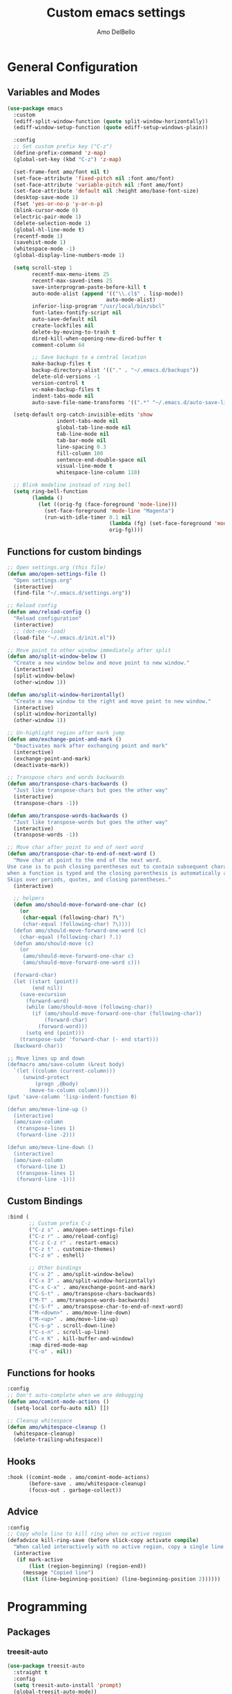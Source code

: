 #+title: Custom emacs settings
#+author: Amo DelBello
#+description: "NO! The beard stays. You go."
#+startup: content

* General Configuration
** Variables and Modes
#+begin_src emacs-lisp
  (use-package emacs
    :custom
    (ediff-split-window-function (quote split-window-horizontally))
    (ediff-window-setup-function (quote ediff-setup-windows-plain))

    :config
    ;; Set custom prefix key ("C-z")
    (define-prefix-command 'z-map)
    (global-set-key (kbd "C-z") 'z-map)

    (set-frame-font amo/font nil t)
    (set-face-attribute 'fixed-pitch nil :font amo/font)
    (set-face-attribute 'variable-pitch nil :font amo/font)
    (set-face-attribute 'default nil :height amo/base-font-size)
    (desktop-save-mode 1)
    (fset 'yes-or-no-p 'y-or-n-p)
    (blink-cursor-mode 0)
    (electric-pair-mode 1)
    (delete-selection-mode 1)
    (global-hl-line-mode t)
    (recentf-mode 1)
    (savehist-mode 1)
    (whitespace-mode -1)
    (global-display-line-numbers-mode 1)

    (setq scroll-step 1
          recentf-max-menu-items 25
          recentf-max-saved-items 25
          save-interprogram-paste-before-kill t
          auto-mode-alist (append '(("\\.cl$" . lisp-mode))
                                  auto-mode-alist)
          inferior-lisp-program "/usr/local/bin/sbcl"
          font-latex-fontify-script nil
          auto-save-default nil
          create-lockfiles nil
          delete-by-moving-to-trash t
          dired-kill-when-opening-new-dired-buffer t
          comment-column 64

          ;; Save backups to a central location
          make-backup-files t
          backup-directory-alist '(("." . "~/.emacs.d/backups"))
          delete-old-versions -1
          version-control t
          vc-make-backup-files t
          indent-tabs-mode nil
          auto-save-file-name-transforms '((".*" "~/.emacs.d/auto-save-list/" t)))

    (setq-default org-catch-invisible-edits 'show
                  indent-tabs-mode nil
                  global-tab-line-mode nil
                  tab-line-mode nil
                  tab-bar-mode nil
                  line-spacing 0.3
                  fill-column 100
                  sentence-end-double-space nil
                  visual-line-mode t
                  whitespace-line-column 110)

    ;; Blink modeline instead of ring bell
    (setq ring-bell-function
          (lambda ()
            (let ((orig-fg (face-foreground 'mode-line)))
              (set-face-foreground 'mode-line "Magenta")
              (run-with-idle-timer 0.1 nil
                                   (lambda (fg) (set-face-foreground 'mode-line fg))
                                   orig-fg))))
    #+end_src
** Functions for custom bindings
#+begin_src emacs-lisp
  ;; Open settings.org (this file)
  (defun amo/open-settings-file ()
    "Open settings.org"
    (interactive)
    (find-file "~/.emacs.d/settings.org"))

  ;; Reload config
  (defun amo/reload-config ()
    "Reload configuration"
    (interactive)
    ;; (dot-env-load)
    (load-file "~/.emacs.d/init.el"))

  ;; Move point to other window immediately after split
  (defun amo/split-window-below ()
    "Create a new window below and move point to new window."
    (interactive)
    (split-window-below)
    (other-window 1))

  (defun amo/split-window-horizontally()
    "Create a new window to the right and move point to new window."
    (interactive)
    (split-window-horizontally)
    (other-window 1))

  ;; Un-highlight region after mark jump
  (defun amo/exchange-point-and-mark ()
    "Deactivates mark after exchanging point and mark"
    (interactive)
    (exchange-point-and-mark)
    (deactivate-mark))

  ;; Transpose chars and words backwards
  (defun amo/transpose-chars-backwards ()
    "Just like transpose-chars but goes the other way"
    (interactive)
    (transpose-chars -1))

  (defun amo/transpose-words-backwards ()
    "Just like transpose-words but goes the other way"
    (interactive)
    (transpose-words -1))

  ;; Move char after point to end of next word
  (defun amo/transpose-char-to-end-of-next-word ()
    "Move char at point to the end of the next word.
  Use case is to push closing parentheses out to contain subsequent characters
  when a function is typed and the closing parenthesis is automatically added.
  Skips over periods, quotes, and closing parentheses."
    (interactive)

    ;; helpers
    (defun amo/should-move-forward-one-char (c)
      (or
       (char-equal (following-char) ?\")
       (char-equal (following-char) ?\))))
    (defun amo/should-move-forward-one-word (c)
      (char-equal (following-char) ?.))
    (defun amo/should-move (c)
      (or
       (amo/should-move-forward-one-char c)
       (amo/should-move-forward-one-word c)))

    (forward-char)
    (let ((start (point))
          (end nil))
      (save-excursion
        (forward-word)
        (while (amo/should-move (following-char))
          (if (amo/should-move-forward-one-char (following-char))
              (forward-char)
            (forward-word)))
        (setq end (point)))
      (transpose-subr 'forward-char (- end start)))
    (backward-char))

  ;; Move lines up and down
  (defmacro amo/save-column (&rest body)
    `(let ((column (current-column)))
       (unwind-protect
           (progn ,@body)
         (move-to-column column))))
  (put 'save-column 'lisp-indent-function 0)

  (defun amo/move-line-up ()
    (interactive)
    (amo/save-column
     (transpose-lines 1)
     (forward-line -2)))

  (defun amo/move-line-down ()
    (interactive)
    (amo/save-column
     (forward-line 1)
     (transpose-lines 1)
     (forward-line -1)))

#+end_src

** Custom Bindings
#+begin_src emacs-lisp
  :bind (
         ;; Custom prefix C-z
         ("C-z s" . amo/open-settings-file)
         ("C-z r" . amo/reload-config)
         ("C-z C-z r" . restart-emacs)
         ("C-z t" . customize-themes)
         ("C-z e" . eshell)

         ;; Other bindings
         ("C-x 2" . amo/split-window-below)
         ("C-x 3" . amo/split-window-horizontally)
         ("C-x C-x" . amo/exchange-point-and-mark)
         ("C-S-t" . amo/transpose-chars-backwards)
         ("M-T" . amo/transpose-words-backwards)
         ("C-S-f" . amo/transpose-char-to-end-of-next-word)
         ("M-<down>" . amo/move-line-down)
         ("M-<up>" . amo/move-line-up)
         ("C-s-p" . scroll-down-line)
         ("C-s-n" . scroll-up-line)
         ("C-x K" . kill-buffer-and-window)
         :map dired-mode-map
         ("C-o" . nil))
#+end_src

** Functions for hooks
#+begin_src emacs-lisp
  :config
  ;; Don't auto-complete when we are debugging
  (defun amo/comint-mode-actions ()
    (setq-local corfu-auto nil) [])

  ;; Cleanup whitespace
  (defun amo/whitespace-cleanup ()
    (whitespace-cleanup)
    (delete-trailing-whitespace))
  #+end_src

** Hooks
#+begin_src emacs-lisp
  :hook ((comint-mode . amo/comint-mode-actions)
         (before-save . amo/whitespace-cleanup)
         (focus-out . garbage-collect))
  #+end_src

** Advice
#+begin_src emacs-lisp
  :config
  ;; Copy whole line to kill ring when no active region
  (defadvice kill-ring-save (before slick-copy activate compile)
    "When called interactively with no active region, copy a single line instead."
    (interactive
     (if mark-active
         (list (region-beginning) (region-end))
       (message "Copied line")
       (list (line-beginning-position) (line-beginning-position 2))))))
#+end_src

* Programming
** Packages
*** treesit-auto
:PROPERTIES:
:REPO:     https://github.com/renzmann/treesit-auto
:DESCRIPTION: Automatic installation, usage, and fallback for tree-sitter major modes in Emacs 29
:END:
#+begin_src emacs-lisp
  (use-package treesit-auto
    :straight t
    :config
    (setq treesit-auto-install 'prompt)
    (global-treesit-auto-mode))
#+end_src
*** Eglot
:PROPERTIES:
:REPO:     https://github.com/joaotavora/eglot
:DESCRIPTION: A client for Language Server Protocol servers
:END:
#+begin_src emacs-lisp
  (defun amo/eglot-format-on-save ()
    (when (bound-and-true-p eglot--managed-mode)
      (eglot-format)))

  (use-package eglot
    :straight t
    :defer t
    :hook ((after-save . amo/eglot-format-on-save)
           (python-ts-mode . eglot-ensure)
           (bash-ts-mode . eglot-ensure)
           (go-ts-mode . eglot-ensure))
    :bind (:map eglot-mode-map
                ("<C-return>" . xref-find-references)
                ("C-c e f n" . flymake-goto-next-error)
                ("C-c e f p" . flymake-goto-prev-error)
                ("C-c e r" . eglot-rename)
                ("C-c e w r" . eglot-reconnect)))
#+end_src

*** RealGUD
:PROPERTIES:
:REPO:     https://github.com/realgud/realgud
:DESCRIPTION: The Grand "Cathedral" Debugger rewrite
:END:
#+begin_src emacs-lisp
  (use-package realgud
    :straight t)
#+end_src
** Languages
*** Python
**** interpreter
#+begin_src emacs-lisp
  (when (executable-find "ipython")
    (setq python-shell-interpreter "ipython"))
#+end_src

**** conda
:PROPERTIES:
:REPO:     https://github.com/necaris/conda.el
:DESCRIPTION: Emacs helper library (and minor mode) to work with conda environments
:END:
#+begin_src emacs-lisp
  (use-package conda
    :straight t
    :init
    (setq conda-anaconda-home (expand-file-name "~/opt/miniconda3")
          conda-env-home-directory (expand-file-name "~/opt/miniconda3")
          conda-env-autoactivate-mode t)

    (add-hook 'find-file-hook (lambda () (when (bound-and-true-p conda-project-env-path)
                                           (conda-env-activate-for-buffer))))
    (setq-default mode-line-format (cons '(:exec conda-env-current-name) mode-line-format)))
#+end_src
**** pyvenv
:PROPERTIES:
:REPO:     https://github.com/jorgenschaefer/pyvenv
:DESCRIPTION: Python virtual environment interface for Emacs
:END:
#+begin_src emacs-lisp
  (use-package pyvenv
    :straight t
    :diminish
    :config
    (setq pyvenv-mode-line-indicator
          '(pyvenv-virtual-env-name ("[venv:" pyvenv-virtual-env-name "] ")))
    (pyvenv-mode +1))
#+end_src

* Version Control
** Magit
:PROPERTIES:
:REPO:     https://github.com/magit/magit
:DOCS:     https://magit.vc/
:DESCRIPTION: It's Magit! A Git Porcelain inside Emacs.
:END:
#+begin_src emacs-lisp
  (use-package magit
    :straight t
    :bind
    (("C-x g" . magit)))
#+end_src
** magit-todos
:PROPERTIES:
:REPO:     https://github.com/alphapapa/magit-todos
:DESCRIPTION: Show source files' TODOs (and FIXMEs, etc) in Magit status buffer
:END:
#+begin_src emacs-lisp
  (use-package magit-todos
    :straight t
    :hook ((magit-mode . magit-todos-mode)))
#+end_src
** git-messenger
:PROPERTIES:
:REPO:     https://github.com/emacsorphanage/git-messenger
:DESCRIPTION: Emacs Port of git-messenger.vim
:END:
#+begin_src emacs-lisp
  (use-package git-messenger
    :straight t
    :config (setq git-messenger:show-detail t
                  git-messenger:use-magit-popup t)
    :bind ("C-x m" . git-messenger:popup-message))
#+end_src
** Git time machine
:PROPERTIES:
:REPO:     https://github.com/emacsmirror/git-timemachine
:DESCRIPTION: Walk through git revisions of a file
:END:
#+begin_src emacs-lisp
  (use-package git-timemachine
    :straight t)
#+end_src
** diff-hl
:PROPERTIES:
:REPO:     https://github.com/dgutov/diff-hl
:DESCRIPTION: Emacs package for highlighting uncommitted changes
:END:
#+begin_src emacs-lisp
  (use-package diff-hl
    :straight t
    :config
    (global-diff-hl-mode)
    :hook
    ((dired-mode . diff-hl-dired-mode)
     (magit-pre-refresh . diff-hl-magit-pre-refresh)
     (magit-post-refresh . diff-hl-magit-post-refresh)))
#+end_src
* Minibuffer & Completion
** Vertico
:PROPERTIES:
:REPO:     https://github.com/minad/vertico
:DESCRIPTION: Performant and minimalistic vertical completion UI based on the default completion system.
:END:
#+begin_src emacs-lisp
  (use-package vertico
    :straight (:files (:defaults "extensions/*"))
    :bind (:map vertico-map
                ("C-j" . vertico-directory-enter)
                ("DEL" . vertico-directory-delete-char)
                ("M-DEL" . vertico-directory-delete-word))
    :hook (rfn-eshadow-update-overlay . vertico-directory-tidy)
    :init
    (vertico-mode))
#+end_src
** Embark
:PROPERTIES:
:REPO:     https://github.com/oantolin/embark
:DESCRIPTION: Emacs Mini-Buffer Actions Rooted in Keymaps
:END:
#+begin_src emacs-lisp
  (use-package embark
    :straight t

    :bind
    (("C-." . embark-act)         ;; pick some comfortable binding
     ("C-\"" . embark-dwim)        ;; good alternative: M-.
     ("C-h B" . embark-bindings)) ;; alternative for `describe-bindings'

    :init

    ;; Optionally replace the key help with a completing-read interface
    (setq prefix-help-command #'embark-prefix-help-command)

    ;; Show the Embark target at point via Eldoc.  You may adjust the Eldoc
    ;; strategy, if you want to see the documentation from multiple providers.
    (add-hook 'eldoc-documentation-functions #'embark-eldoc-first-target)
    ;; (setq eldoc-documentation-strategy #'eldoc-documentation-compose-eagerly)

    :config

    ;; Hide the mode line of the Embark live/completions buffers
    (add-to-list 'display-buffer-alist
                 '("\\`\\*Embark Collect \\(Live\\|Completions\\)\\*"
                   nil
                   (window-parameters (mode-line-format . none)))))

  ;; Consult users will also want the embark-consult package.
  (use-package embark-consult
    :straight t ; only need to install it, embark loads it after consult if found
    :hook
    (embark-collect-mode . consult-preview-at-point-mode))
#+end_src
** Marginalia
:PROPERTIES:
:DESCRIPTION: Enable rich annotations in the minibuffer
:REPO:     https://github.com/minad/marginalia
:END:
#+begin_src emacs-lisp
  (use-package marginalia
    :straight t
    :init
    (marginalia-mode))
#+end_src

** Consult
:PROPERTIES:
:REPO:     https://github.com/minad/consult
:DESCRIPTION: Search and navigation commands based on the Emacs completion function completing-read
:END:
#+begin_src emacs-lisp
  ;; Example configuration for Consult
  (use-package consult
    :straight t

    ;; Replace bindings. Lazily loaded due by `use-package'.
    :bind (("C-s" . consult-line)
           ("C-c m" . consult-man)
           ("C-c i" . consult-info)
           ([remap Info-search] . consult-info)
           ("C-x b" . consult-buffer)
           ("C-x 4 b" . consult-buffer-other-window)
           ("C-x r b" . consult-bookmark)
           ("M-y" . consult-yank-pop)
           ("M-g g" . consult-goto-line)
           ("M-g o" . consult-outline)
           ("M-g m" . consult-mark)
           ("M-g k" . consult-global-mark)
           ("M-g i" . consult-imenu)
           ("M-g I" . consult-imenu-multi)
           ("M-s d" . consult-find)
           ("M-s D" . consult-locate)
           ("M-s g" . consult-grep)
           ("M-s G" . consult-git-grep)
           ("M-s r" . consult-ripgrep)
           ("M-s e" . consult-isearch-history))

    ;; Enable automatic preview at point in the *Completions* buffer. This is
    ;; relevant when you use the default completion UI.
    :hook (completion-list-mode . consult-preview-at-point-mode)

    ;; The :init configuration is always executed (Not lazy)
    :init

    ;; Optionally configure the register formatting. This improves the register
    ;; preview for `consult-register', `consult-register-load',
    ;; `consult-register-store' and the Emacs built-ins.
    (setq register-preview-delay 0.5
          register-preview-function #'consult-register-format)

    ;; Optionally tweak the register preview window.
    ;; This adds thin lines, sorting and hides the mode line of the window.
    (advice-add #'register-preview :override #'consult-register-window)

    ;; Use Consult to select xref locations with preview
    (setq xref-show-xrefs-function #'consult-xref
          xref-show-definitions-function #'consult-xref)

    ;; Configure other variables and modes in the :config section,
    ;; after lazily loading the package.
    :config
    (consult-customize
     consult-theme :preview-key '(:debounce 0.2 any)
     consult-ripgrep consult-git-grep consult-grep
     consult-bookmark consult-recent-file consult-xref
     consult--source-bookmark consult--source-file-register
     consult--source-recent-file consult--source-project-recent-file
     ;; :preview-key "M-."
     :preview-key '(:debounce 0.4 any)))
#+end_src

** consult-projectile
:PROPERTIES:
:REPO:     https://github.com/emacsmirror/consult-projectile
:DESCRIPTION: Consult integration for projectile
:END:
#+begin_src emacs-lisp
  (use-package consult-projectile
    :straight t
    :config
    (define-key projectile-command-map (kbd "h") #'consult-projectile)
    (define-key projectile-command-map (kbd "f") #'consult-projectile-find-file)
    (define-key projectile-command-map (kbd "d") #'consult-projectile-find-dir)
    (define-key projectile-command-map (kbd "p") #'consult-projectile-switch-project)
    (define-key projectile-command-map (kbd "b") #'consult-projectile-switch-to-buffer))
#+end_src
** orderless
:PROPERTIES:
:DESCRIPTION: Emacs completion style that matches multiple regexps in any order
:REPO:     https://github.com/oantolin/orderless
:END:
#+begin_src emacs-lisp
  (use-package orderless
    :straight t
    :config
    (setq completion-styles '(orderless basic)
          completion-category-overrides '((file (styles basic partial-completion)))))
#+end_src
** Corfu
:PROPERTIES:
:REPO:     https://github.com/minad/corfu
:DESCRIPTION: corfu.el - COmpletion in Region FUnction
:END:
#+begin_src emacs-lisp
  (use-package corfu
    :straight (:files (:defaults "extensions/*"))
    :init
    (global-corfu-mode)
    (corfu-popupinfo-mode 1)
    (corfu-echo-mode 1)
    :custom (setq corfu-quit-at-boundary t)
    :config (setq corfu-auto t
                  corfu-auto-prefix 1
                  corfu-quit-no-match t
                  corfu-popupinfo-delay '(1.0 . 0.5)))

  ;; A few more useful configurations...
  (use-package emacs
    :init
    ;; TAB cycle if there are only few candidates
    (setq completion-cycle-threshold 3)

    ;; Enable indentation+completion using the TAB key.
    ;; `completion-at-point' is often bound to M-TAB.
    (setq tab-always-indent 'complete))
#+end_src
** nerd-icons-completion
:PROPERTIES:
:REPO:     https://github.com/rainstormstudio/nerd-icons-completion
:DESCRIPTION: Icons for candidates in minibuffer
:END:
#+begin_src emacs-lisp
  (use-package nerd-icons-completion
    :straight t
    :after marginalia
    :hook ((marginalia-mode . nerd-icons-completion-marginalia-setup))
    :init
    (nerd-icons-completion-mode 1))
#+end_src

** kind-icon
:PROPERTIES:
:REPO:     https://github.com/jdtsmith/kind-icon
:DESCRIPTION: Completion kind text/icon prefix labelling for emacs in-region completion
:END:
#+begin_src emacs-lisp
  (use-package kind-icon
    :straight t
    :after corfu
    :custom
    (kind-icon-default-face 'corfu-default) ; to compute blended backgrounds correctly
    :config
    (add-to-list 'corfu-margin-formatters #'kind-icon-margin-formatter))
#+end_src
** which-key
:PROPERTIES:
:REPO:     https://github.com/justbur/emacs-which-key
:DESCRIPTION: Emacs package that displays available keybindings in popup
:END:
#+begin_src emacs-lisp
  (use-package which-key
    :straight t
    :config
    (which-key-mode))
#+end_src

* Org Mode
** Org configuration
:PROPERTIES:
:DOCS:     https://orgmode.org/
:DESCRIPTION: A GNU Emacs major mode for keeping notes, authoring documents, computational notebooks, literate programming, maintaining to-do lists, planning projects, and more — in a fast and effective plain text system.
:END:
#+begin_src emacs-lisp
  (use-package org
    :config
    (setq org-directory (dot-env-get 'ORG_DIRECTORY_PATH "~/.emacs.d/org-directory")
          org-agenda-files (list org-directory)
          org-sprint-file (concat org-directory "/sprints.org")
          org-standup-file (concat org-directory "/standups.org")
          org-issue-file (concat org-directory "/issues.org")
          org-meeting-file (concat org-directory "/meeting-notes.org")
          org-union-file (concat org-directory "/union-notes.org")
          org-lists-file (concat org-directory "/lists.org")
          org-archive-location (concat org-directory "/_archive/%s_archive::"))

    (defun amo/org-mode-hook ()
      (org-indent-mode 1)
      (visual-line-mode 1))

    ;; Disable checkdoc in org-mode source blocks
    (defun amo/disable-fylcheck-in-org-src-block ()
      (setq-local flycheck-disabled-checkers '(emacs-lisp emacs-lisp-checkdoc)))

    :hook
    (org-mode . amo/org-mode-hook)
    (org-src-mode . amo/disable-fylcheck-in-org-src-block)

    :bind
    (("C-c c" . org-capture)
     ("C-c a" . org-agenda))

    :custom
    (org-hide-emphasis-markers t)
    (org-use-tag-inheritance nil)
    (org-list-demote-modify-bullet
     '(("-" . "+") ("+" . "*") ("*" . "-")))
    (org-list-allow-alphabetical t)
    (org-M-RET-may-split-line '((default . nil)))
    (org-capture-templates
     '(("s"
        "Sprint"
        entry
        (file org-sprint-file)
        "* %? %^G \nDEADLINE: %^t SCHEDULED: %^t %^{SCOPED_STORY_POINTS}p\n\n** Issues\n" :empty-lines-after 1 :prepend t)
       ("p"
        "Sprint Issue"
        entry
        (file org-sprint-file)
        "*** %? %^G \n %^{STORY_POINTS}p %^{ORIGINALLY_SCOPED}p %^{COMPLETED}p" :empty-lines 1 :prepend t)
       ("i"
        "Issue Note"
        entry
        (file+headline org-issue-file "Issue Items")
        "** %? %^G \n%T \n%i \n" :empty-lines 1 :prepend t)
       ("t"
        "Standup Note"
        entry
        (file+headline org-standup-file "Standup Items")
        "** %T Notes:\n%?\n%i\n" :empty-lines-after 1 :prepend t)
       ("m"
        "Meeting Note"
        entry
        (file+headline org-meeting-file "Meeting Items")
        "** %?\n%T\n%i\n" :empty-lines-after 1 :prepend t)
       ("u"
        "Union Note"
        entry
        (file+headline org-union-file "Meeting Items")
        "** %T %?\n%i\n" :empty-lines-after 1)
       ("e"
        "Emacs Idea"
        checkitem
        (file+headline org-lists-file "Emacs Ideas")
        "[ ] %?" :prepend t)
       ("k"
        "Keyboard Idea"
        checkitem
        (file+headline org-lists-file "Keyboard Ideas")
        "[ ] %?" :prepend t)
       ("r"
        "Interesting Albums"
        item
        (file+headline org-lists-file "Interesting Albums")
        "%?")))
    )
#+end_src

** org-superstar-mode
:PROPERTIES:
:REPO:     https://github.com/integral-dw/org-superstar-mode
:DESCRIPTION: Make org-mode stars a little more super
:END:
#+begin_src emacs-lisp
  (use-package org-superstar
    :straight t
    :hook
    (org-mode . org-superstar-mode))
#+end_src

* Other Useful Packages
** Ace Window
:PROPERTIES:
:REPO:     [[https://github.com/abo-abo/ace-window]]
:DESCRIPTION: Quickly switch windows in Emacs
:END:
#+begin_src emacs-lisp
  (use-package ace-window
    :straight t
    :bind
    (("C-o" . ace-window)
     ("C-x o" . ace-window))
    :config
    (defvar aw-dispatch-always nil)
    (setq aw-scope 'frame))
#+end_src
** aggressive-indent-mode
:PROPERTIES:
:REPO:     https://github.com/Malabarba/aggressive-indent-mode
:DESCRIPTION: Emacs minor mode that keeps your code always indented
:END:
#+begin_src emacs-lisp
  (use-package aggressive-indent
    :straight t
    :config
    (global-aggressive-indent-mode 1)
    (add-to-list 'aggressive-indent-excluded-modes 'html-mode)
    (add-to-list 'aggressive-indent-excluded-modes 'python-ts-mode))
#+end_src
** Avy
:PROPERTIES:
:REPO:     [[https://github.com/abo-abo/avy]]
:DESCRIPTION: Jumping to visible text using a char-based decision tree
:END:
#+begin_src emacs-lisp
  (use-package avy
    :straight t
    :bind (("C-'" . avy-goto-char)
           ("C-;" . avy-goto-char-2)
           :map org-mode-map
           ("C-'" . nil)))
#+end_src
** buffer-move
:PROPERTIES:
:REPO:     https://github.com/lukhas/buffer-move
:DESCRIPTION: Easily swap buffers
:END:
#+begin_src emacs-lisp
  (use-package buffer-move
    :straight t
    :bind
    (("<C-S-up>" . buf-move-up)
     ("<C-S-down>" . buf-move-down)
     ("<C-S-left>" . buf-move-left)
     ("<C-S-right>" .  buf-move-right)
     :map org-mode-map
     ("<C-S-up>" . buf-move-up)
     ("<C-S-down>" . buf-move-down)
     ("<C-S-left>" . buf-move-left)
     ("<C-S-right>" . buf-move-right)))
#+end_src
** Crux
:PROPERTIES:
:REPO:     https://github.com/bbatsov/crux
:DOCS:     [[https://emacsredux.com/blog/2016/01/30/crux/]]
:DESCRIPTION: A Collection of Ridiculously Useful eXtensions for Emacs
:END:
#+begin_src emacs-lisp
  (use-package crux
    :straight t
    :bind
    (("s-o" . crux-smart-open-line-above)
     ("M-o" . crux-smart-open-line)
     ("s-r" . crux-recentf-find-file)
     ("C-c D" . crux-delete-file-and-buffer)
     ("C-c d" . crux-duplicate-current-line-or-region)
     ("C-c M-d" . crux-duplicate-and-comment-current-line-or-region)
     ("C-c r" . crux-rename-file-and-buffer)
     ("s-j" . crux-top-join-line)
     ("s-k" . crux-kill-whole-line)
     ("<C-backspace>" . crux-kill-line-backwards)))
#+end_src

** denote
:PROPERTIES:
:DESCRIPTION: Simple notes for Emacs with an efficient file-naming scheme
:REPO:     https://github.com/protesilaos/denote
:DOCS:     https://protesilaos.com/emacs/denote
:END:
#+begin_src emacs-lisp
  (use-package denote
    :straight t
    :after org
    :config
    (setq denote-directory (concat org-directory "/denote")
          denote-date-prompt-use-org-read-date t
          denote-known-keywords nil
          denote-allow-multi-word-keywords t)
    :hook ((dired-mode . denote-dired-mode))
    :bind (("C-c n n" . denote)
           ("C-c n N" . denote-type)
           ("C-c n d" . denote-date)
           ("C-c n z" . denote-signature)
           ("C-c n s" . denote-subdirectory)
           ("C-c n t" . denote-template)
           ("C-c n i" . denote-link)
           ("C-c n I" . denote-add-links)
           ("C-c n b" . denote-backlinks)
           ("C-c n f f" . denote-find-link)
           ("C-c n f b" . denote-find-backlink)
           ("C-c n k a" . denote-keywords-add)
           ("C-c n k k" . denote-keywords-remove)
           ("C-c n r" . denote-rename-file)
           ("C-c n R" . denote-rename-file-using-front-matter)
           :map dired-mode-map
           ("C-c C-d C-i . denote-link-dired-marked-notes")
           ("C-c C-d C-r . denote-dired-rename-marked-files")
           ("C-c C-d C-R . denote-dired-rename-marked-files-using-front-matter")))
#+end_src
** exec-path-from-shell
:PROPERTIES:
:REPO:     https://github.com/purcell/exec-path-from-shell
:DESCRIPTION: Make Emacs use the $PATH set up by the user's shell
:END:
#+begin_src emacs-lisp
  (when (memq window-system '(mac ns)) ;; MacOS
           (use-package exec-path-from-shell
             :straight t
             :config
             (setq exec-path-from-shell-arguments nil) ; non-interactive, i.e. .zshenv not .zshrc
             (exec-path-from-shell-initialize)))
  (when (memq window-system '(x)) ;; Linux
           (use-package exec-path-from-shell
             :straight t
             :config
             (exec-path-from-shell-initialize)))
#+end_src
** expand-region
:PROPERTIES:
:REPO:     https://github.com/magnars/expand-region.el
:DESCRIPTION: Emacs extension to increase selected region by semantic units.
:END:
#+begin_src emacs-lisp
  (use-package expand-region
    :straight t
    :bind (("C-=" . er/expand-region)
           ("C--" . er/contract-region)))
#+end_src
** Eyebrowse
:PROPERTIES:
:REPO:     https://depp.brause.cc/eyebrowse/
:DESCRIPTION: A simple-minded way of managing window configs in Emacs
:END:
#+begin_src emacs-lisp
  (use-package eyebrowse
    :straight t
    :config
    (eyebrowse-mode))
#+end_src
** gptel
:PROPERTIES:
:REPO:     https://github.com/karthink/gptel
:DESCRIPTION: A no-frills ChatGPT client for Emacs
:END:
#+begin_src emacs-lisp
  (use-package gptel
    :straight t
    :config
    (setq gptel-api-key (dot-env-get 'GPTEL_API_KEY)
          gptel-default-mode #'org-mode)
    :bind (("C-c g" . gptel)))
#+end_src

** helpful
:PROPERTIES:
:REPO:     https://github.com/Wilfred/helpful
:DESCRIPTION: A better Emacs *help* buffer
:END:
#+begin_src emacs-lisp
  (use-package helpful
    :straight t
    :bind (("C-h f" . helpful-callable)
           ("C-h v" . helpful-variable)
           ("C-h k" . helpful-key)
           ("C-h x" . helpful-command)
           ("C-h d" . helpful-at-point)
           ("C-h F" . helpful-function)))
#+end_src
** ibuffer-projectile
:PROPERTIES:
:DESCRIPTION: Group buffers in Emacs ibuffer-mode by their projectile root directory
:REPO:     https://github.com/purcell/ibuffer-projectile
:END:
#+begin_src emacs-lisp
  (use-package ibuffer-projectile
    :straight t
    :after projectile
    :config (setq ibuffer-show-empty-filter-groups nil)
    :hook ((ibuffer . (lambda ()
                        (ibuffer-projectile-set-filter-groups)
                        (unless (eq ibuffer-sorting-mode 'alphabetic)
                          (ibuffer-do-sort-by-alphabetic))))
           (ibuffer-mode . (lambda ()
                             (ibuffer-auto-mode 1)
                             (ibuffer-switch-to-saved-filter-groups "default"))))
    :bind (("C-x C-b" . ibuffer)))
#+end_src

** Idle Highlight Mode
:PROPERTIES:
:REPO:     https://codeberg.org/ideasman42/emacs-idle-highlight-mode
:DESCRIPTION: Simple symbol highlighting package for Emacs
:END:
#+begin_src emacs-lisp
  (use-package idle-highlight-mode
    :straight t
    :config
    (setq idle-highlight-idle-time 0.2
          idle-highlight-exclude-point t)
    :hook
    ((prog-mode text-mode) . idle-highlight-mode))

#+end_src

** jump-char
:PROPERTIES:
:REPO:     https://github.com/lewang/jump-char
:DESCRIPTION: Navigation by character occurrence
:END:
#+begin_src emacs-lisp
  (use-package jump-char
    :straight (:host github :repo "lewang/jump-char"
                 :branch "master")
    :bind (("M-n" . jump-char-forward)
           ("M-N" . jump-char-backward)))
#+end_src
** markdown-mode
:PROPERTIES:
:REPO:     https://github.com/jrblevin/markdown-mode
:DESCRIPTION: Emacs Markdown Mode
:END:
#+begin_src emacs-lisp
  (use-package markdown-mode
    :straight t
    :mode ("README\\.md\\'" . gfm-mode)
    :init (setq markdown-command "multimarkdown"))
#+end_src
** minions
:PROPERTIES:
:REPO:     https://github.com/tarsius/minions
:DESCRIPTION: A minor-mode menu for the mode line
:END:
#+begin_src emacs-lisp
  (use-package minions
    :straight t
    :config
    (minions-mode 1))
#+end_src
** package-lint
:PROPERTIES:
:REPO:     https://github.com/purcell/package-lint
:DESCRIPTION: A linting library for elisp package metadata
:END:
#+begin_src emacs-lisp
  (use-package package-lint
    :straight t)
#+end_src
** Paredit
:PROPERTIES:
:REPO:     https://github.com/emacsmirror/paredit/blob/master/paredit.el
:DOCS:     https://www.emacswiki.org/emacs/ParEdit, https://wikemacs.org/wiki/Paredit-mode
:DESCRIPTION: A minor mode for performing structured editing of S-expression data
:END:
#+begin_src emacs-lisp
  (use-package paredit
    :straight t
    :hook
    ((lisp-mode . paredit-mode)
     (emacs-lisp-mode . paredit-mode)
     (clojure-mode . paredit-mode)
     (clojurescript-mode . paredit-mode)
     (clojurec-mode . paredit-mode)
     (cider-repl-mode . paredit-mode)))
#+end_src
** Popper
:PROPERTIES:
:REPO:     https://github.com/karthink/popper
:DESCRIPTION: Emacs minor-mode to summon and dismiss buffers easily
:END:
#+begin_src emacs-lisp
  (use-package popper
    :straight t
    :bind (("s-3"   . popper-toggle-latest)
           ("s-4"   . popper-cycle)
           ("s-5" . popper-toggle-type))
    :init
    (setq popper-reference-buffers
          '("\\*format-all-errors\\*"
            "\\*cider-error\\*"
            "\\*cider-scratch\\*"
            "\\*Messages\\*"
            "\\*Warnings\\*"
            "\\*Compile-Log\\*"
            "\\*Completions\\*"
            "\\*Backtrace\\*"
            "\\*TeX Help\\*"
            "Output\\*$"
            "\\*Async Shell Command\\*"
            "\\*eldoc\\*"
            "^pop-"
            help-mode
            compilation-mode)
          popper-mode-line ""

          ;; Make popper buffers 1/2 window height
          popper-window-height (lambda (win)
                                 (fit-window-to-buffer
                                  win
                                  (floor (frame-height) 2))))
    (popper-mode +1)
    (popper-echo-mode +1)
    (defun amo/add-popper-status-to-modeline ()
      "If buffer is a popper-type buffer, display POP in the modeline,
    in a doom-modeline friendly way"
      (if (popper-display-control-p (buffer-name))
          (add-to-list 'mode-line-misc-info "POP")
        (setq mode-line-misc-info (remove "POP" mode-line-misc-info))))
    (add-hook 'buffer-list-update-hook 'amo/add-popper-status-to-modeline))
#+end_src
** Projectile
:PROPERTIES:
:REPO:     https://github.com/bbatsov/projectile
:DOCS:     https://docs.projectile.mx/projectile/index.html
:DESCRIPTION: Project navigation and management library for Emacs
:END:
#+begin_src emacs-lisp
  (use-package projectile
    :straight t
    :config
    (projectile-global-mode)
    (setq projectile-indexing-method 'alien)
    :bind (("s-p" . projectile-command-map)
           ("C-c p" . projectile-command-map)))
#+end_src
** rainbow-delimiters
:PROPERTIES:
:REPO:     https://github.com/Fanael/rainbow-delimiters
:DESCRIPTION: A "rainbow parentheses"-like mode which highlights delimiters
:END:
#+begin_src emacs-lisp
  (use-package rainbow-delimiters
    :straight t
    :hook (prog-mode . rainbow-delimiters-mode))
#+end_src
** Transpose Frame
:PROPERTIES:
:DOCS:     https://www.emacswiki.org/emacs/TransposeFrame
:DESCRIPTION: Interactive functions to transpose window arrangement in current frame
:END:
#+begin_src emacs-lisp
  (use-package transpose-frame
    :straight t
    :bind (("C->" . transpose-frame)))
#+end_src
** undo-tree
:PROPERTIES:
:REPO:     https://github.com/apchamberlain/undo-tree.el
:DOCS:     https://www.emacswiki.org/emacs/UndoTree
:DESCRIPTION: Visualize Emacs undo information as a graphical tree and navigate to previous states
:END:
#+begin_src emacs-lisp
  (use-package undo-tree
    :straight t
    :config
    (global-undo-tree-mode)
    (setq undo-tree-history-directory-alist `((".*" . ,temporary-file-directory))
          undo-tree-enable-undo-in-region t
          undo-tree-auto-save-history t)
    :diminish
    (undo-tree-mode))
#+end_src
** YASnippet
:PROPERTIES:
:REPO:     https://github.com/joaotavora/yasnippet
:DESCRIPTION: A template system for Emacs
:END:
#+begin_src emacs-lisp
  (use-package yasnippet
    :straight t
    :hook ((python-ts-mode . (lambda () (yas-activate-extra-mode 'python-mode))))
    :config
    (yas-global-mode)
    (setq yas-snippet-dirs
          '("~/.emacs.d/snippets"))
    (use-package yasnippet-snippets
      :straight t))
#+end_src

* Appearance
#+begin_src emacs-lisp
  (add-to-list 'custom-theme-load-path "~/.emacs.d/themes/")
#+end_src

** Nerd Icons
:PROPERTIES:
:REPO:     https://github.com/rainstormstudio/nerd-icons.el
:DESCRIPTION: A library for easily using Nerd Font icons inside Emacs
:END:
#+begin_src emacs-lisp
  (straight-use-package
   '(nerd-icons :type git :host github :repo "rainstormstudio/nerd-icons.el"))
#+end_src

** Doom Modeline
:PROPERTIES:
:REPO:     https://github.com/seagle0128/doom-modeline
:DESCRIPTION: A fancy and fast mode-line inspired by minimalism design
:END:
#+begin_src emacs-lisp
  (straight-use-package '(f :type git :host github :repo "rejeep/f.el"))
  (use-package doom-modeline
    :straight t
    :after f
    :init (doom-modeline-mode 1)
    :config
    (setq doom-modeline-minor-modes t
          doom-modeline-vcs-max-length 40
          doom-modeline-buffer-encoding t))
#+end_src

** Ef Themes
:PROPERTIES:
:REPO:     https://github.com/protesilaos/ef-themes
:DESCRIPTION: Colourful and legible themes for GNU Emacs
:END:
#+begin_src emacs-lisp
  (use-package ef-themes
    :straight t)
#+end_src

** Modus Themes
:PROPERTIES:
:REPO:     https://github.com/protesilaos/modus-themes
:DESCRIPTION: Highly accessible themes for GNU Emacs
:END:
#+begin_src emacs-lisp
  (use-package modus-themes
    :straight t)
#+end_src
